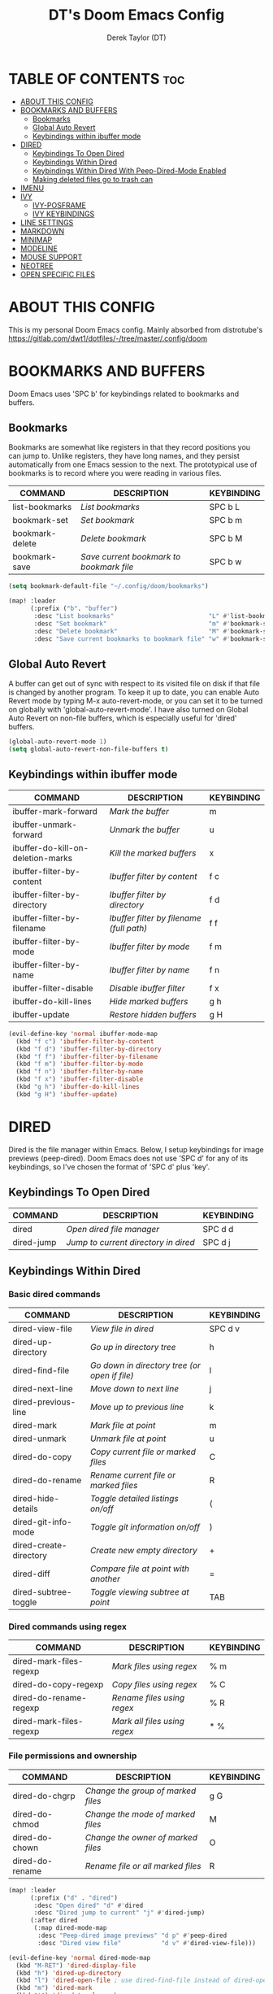#+TITLE: DT's Doom Emacs Config
#+AUTHOR: Derek Taylor (DT)
#+DESCRIPTION: DT's personal Doom Emacs config.
#+STARTUP: showeverything

* TABLE OF CONTENTS :toc:
- [[#about-this-config][ABOUT THIS CONFIG]]
- [[#bookmarks-and-buffers][BOOKMARKS AND BUFFERS]]
  - [[#bookmarks][Bookmarks]]
  - [[#global-auto-revert][Global Auto Revert]]
  - [[#keybindings-within-ibuffer-mode][Keybindings within ibuffer mode]]
- [[#dired][DIRED]]
  - [[#keybindings-to-open-dired][Keybindings To Open Dired]]
  - [[#keybindings-within-dired][Keybindings Within Dired]]
  - [[#keybindings-within-dired-with-peep-dired-mode-enabled][Keybindings Within Dired With Peep-Dired-Mode Enabled]]
  - [[#making-deleted-files-go-to-trash-can][Making deleted files go to trash can]]
- [[#imenu][IMENU]]
- [[#ivy][IVY]]
  - [[#ivy-posframe][IVY-POSFRAME]]
  - [[#ivy-keybindings][IVY KEYBINDINGS]]
- [[#line-settings][LINE SETTINGS]]
- [[#markdown][MARKDOWN]]
- [[#minimap][MINIMAP]]
- [[#modeline][MODELINE]]
- [[#mouse-support][MOUSE SUPPORT]]
- [[#neotree][NEOTREE]]
- [[#open-specific-files][OPEN SPECIFIC FILES]]

* ABOUT THIS CONFIG
This is my personal Doom Emacs config.
 Mainly absorbed from distrotube's https://gitlab.com/dwt1/dotfiles/-/tree/master/.config/doom

* BOOKMARKS AND BUFFERS
Doom Emacs uses 'SPC b' for keybindings related to bookmarks and buffers.

** Bookmarks
Bookmarks are somewhat like registers in that they record positions you can jump to.  Unlike registers, they have long names, and they persist automatically from one Emacs session to the next. The prototypical use of bookmarks is to record where you were reading in various files.

| COMMAND         | DESCRIPTION                            | KEYBINDING |
|-----------------+----------------------------------------+------------|
| list-bookmarks  | /List bookmarks/                         | SPC b L    |
| bookmark-set    | /Set bookmark/                           | SPC b m    |
| bookmark-delete | /Delete bookmark/                        | SPC b M    |
| bookmark-save   | /Save current bookmark to bookmark file/ | SPC b w    |

#+BEGIN_SRC emacs-lisp
(setq bookmark-default-file "~/.config/doom/bookmarks")

(map! :leader
      (:prefix ("b". "buffer")
       :desc "List bookmarks"                          "L" #'list-bookmarks
       :desc "Set bookmark"                            "m" #'bookmark-set
       :desc "Delete bookmark"                         "M" #'bookmark-set
       :desc "Save current bookmarks to bookmark file" "w" #'bookmark-save))
#+END_SRC

** Global Auto Revert
A buffer can get out of sync with respect to its visited file on disk if that file is changed by another program. To keep it up to date, you can enable Auto Revert mode by typing M-x auto-revert-mode, or you can set it to be turned on globally with 'global-auto-revert-mode'.  I have also turned on Global Auto Revert on non-file buffers, which is especially useful for 'dired' buffers.

#+begin_src emacs-lisp
(global-auto-revert-mode 1)
(setq global-auto-revert-non-file-buffers t)
#+end_src

** Keybindings within ibuffer mode
| COMMAND                           | DESCRIPTION                            | KEYBINDING |
|-----------------------------------+----------------------------------------+------------|
| ibuffer-mark-forward              | /Mark the buffer/                        | m          |
| ibuffer-unmark-forward            | /Unmark the buffer/                      | u          |
| ibuffer-do-kill-on-deletion-marks | /Kill the marked buffers/                | x          |
| ibuffer-filter-by-content         | /Ibuffer filter by content/              | f c        |
| ibuffer-filter-by-directory       | /Ibuffer filter by directory/            | f d        |
| ibuffer-filter-by-filename        | /Ibuffer filter by filename (full path)/ | f f        |
| ibuffer-filter-by-mode            | /Ibuffer filter by mode/                 | f m        |
| ibuffer-filter-by-name            | /Ibuffer filter by name/                 | f n        |
| ibuffer-filter-disable            | /Disable ibuffer filter/                 | f x        |
| ibuffer-do-kill-lines             | /Hide marked buffers/                    | g h        |
| ibuffer-update                    | /Restore hidden buffers/                 | g H        |

#+begin_src emacs-lisp
(evil-define-key 'normal ibuffer-mode-map
  (kbd "f c") 'ibuffer-filter-by-content
  (kbd "f d") 'ibuffer-filter-by-directory
  (kbd "f f") 'ibuffer-filter-by-filename
  (kbd "f m") 'ibuffer-filter-by-mode
  (kbd "f n") 'ibuffer-filter-by-name
  (kbd "f x") 'ibuffer-filter-disable
  (kbd "g h") 'ibuffer-do-kill-lines
  (kbd "g H") 'ibuffer-update)
#+end_src

* DIRED
Dired is the file manager within Emacs.  Below, I setup keybindings for image previews (peep-dired).  Doom Emacs does not use 'SPC d' for any of its keybindings, so I've chosen the format of 'SPC d' plus 'key'.

** Keybindings To Open Dired

| COMMAND    | DESCRIPTION                        | KEYBINDING |
|------------+------------------------------------+------------|
| dired      | /Open dired file manager/            | SPC d d    |
| dired-jump | /Jump to current directory in dired/ | SPC d j    |

** Keybindings Within Dired
*** Basic dired commands

| COMMAND                | DESCRIPTION                                 | KEYBINDING |
|------------------------+---------------------------------------------+------------|
| dired-view-file        | /View file in dired/                          | SPC d v    |
| dired-up-directory     | /Go up in directory tree/                     | h          |
| dired-find-file        | /Go down in directory tree (or open if file)/ | l          |
| dired-next-line        | /Move down to next line/                      | j          |
| dired-previous-line    | /Move up to previous line/                    | k          |
| dired-mark             | /Mark file at point/                          | m          |
| dired-unmark           | /Unmark file at point/                        | u          |
| dired-do-copy          | /Copy current file or marked files/           | C          |
| dired-do-rename        | /Rename current file or marked files/         | R          |
| dired-hide-details     | /Toggle detailed listings on/off/             | (          |
| dired-git-info-mode    | /Toggle git information on/off/               | )          |
| dired-create-directory | /Create new empty directory/                  | +          |
| dired-diff             | /Compare file at point with another/          | =          |
| dired-subtree-toggle   | /Toggle viewing subtree at point/             | TAB        |

*** Dired commands using regex

| COMMAND                 | DESCRIPTION                | KEYBINDING |
|-------------------------+----------------------------+------------|
| dired-mark-files-regexp | /Mark files using regex/     | % m        |
| dired-do-copy-regexp    | /Copy files using regex/     | % C        |
| dired-do-rename-regexp  | /Rename files using regex/   | % R        |
| dired-mark-files-regexp | /Mark all files using regex/ | * %        |

*** File permissions and ownership

| COMMAND         | DESCRIPTION                      | KEYBINDING |
|-----------------+----------------------------------+------------|
| dired-do-chgrp  | /Change the group of marked files/ | g G        |
| dired-do-chmod  | /Change the mode of marked files/  | M          |
| dired-do-chown  | /Change the owner of marked files/ | O          |
| dired-do-rename | /Rename file or all marked files/  | R          |

#+begin_src emacs-lisp
(map! :leader
      (:prefix ("d" . "dired")
       :desc "Open dired" "d" #'dired
       :desc "Dired jump to current" "j" #'dired-jump)
      (:after dired
       (:map dired-mode-map
        :desc "Peep-dired image previews" "d p" #'peep-dired
        :desc "Dired view file"           "d v" #'dired-view-file)))

(evil-define-key 'normal dired-mode-map
  (kbd "M-RET") 'dired-display-file
  (kbd "h") 'dired-up-directory
  (kbd "l") 'dired-open-file ; use dired-find-file instead of dired-open.
  (kbd "m") 'dired-mark
  (kbd "t") 'dired-toggle-marks
  (kbd "u") 'dired-unmark
  (kbd "C") 'dired-do-copy
  (kbd "D") 'dired-do-delete
  (kbd "J") 'dired-goto-file
  (kbd "M") 'dired-do-chmod
  (kbd "O") 'dired-do-chown
  (kbd "P") 'dired-do-print
  (kbd "R") 'dired-do-rename
  (kbd "T") 'dired-do-touch
  (kbd "Y") 'dired-copy-filenamecopy-filename-as-kill ; copies filename to kill ring.
  (kbd "Z") 'dired-do-compress
  (kbd "+") 'dired-create-directory
  (kbd "-") 'dired-do-kill-lines
  (kbd "% l") 'dired-downcase
  (kbd "% m") 'dired-mark-files-regexp
  (kbd "% u") 'dired-upcase
  (kbd "* %") 'dired-mark-files-regexp
  (kbd "* .") 'dired-mark-extension
  (kbd "* /") 'dired-mark-directories
  (kbd "; d") 'epa-dired-do-decrypt
  (kbd "; e") 'epa-dired-do-encrypt)
;; Get file icons in dired
;; (add-hook 'dired-mode-hook 'all-the-icons-dired-mode)
;; With dired-open plugin, you can launch external programs for certain extensions
;; For example, I set all .png files to open in 'sxiv' and all .mp4 files to open in 'mpv'
(setq dired-open-extensions '(("gif" . "sxiv")
                              ("jpg" . "sxiv")
                              ("png" . "sxiv")
                              ("mkv" . "mpv")
                              ("mp4" . "mpv")))
#+end_src

** Keybindings Within Dired With Peep-Dired-Mode Enabled
If peep-dired is enabled, you will get image previews as you go up/down with 'j' and 'k'

| COMMAND              | DESCRIPTION                              | KEYBINDING |
|----------------------+------------------------------------------+------------|
| peep-dired           | /Toggle previews within dired/             | SPC d p    |
| peep-dired-next-file | /Move to next file in peep-dired-mode/     | j          |
| peep-dired-prev-file | /Move to previous file in peep-dired-mode/ | k          |

#+BEGIN_SRC emacs-lisp
(evil-define-key 'normal peep-dired-mode-map
  (kbd "j") 'peep-dired-next-file
  (kbd "k") 'peep-dired-prev-file)
(add-hook 'peep-dired-hook 'evil-normalize-keymaps)
#+END_SRC

** Making deleted files go to trash can
#+begin_src emacs-lisp
(setq delete-by-moving-to-trash t
      trash-directory "~/.local/share/Trash/files/")
#+end_src

=NOTE=: For convenience, you may want to create a symlink to 'local/share/Trash' in your home directory:
#+begin_example
cd ~/
ln -s ~/.local/share/Trash .
#+end_example

* IMENU
Imenu produces menus for accessing locations in documents, typically in the current buffer. You can access the locations using an ordinary menu (menu bar or other) or using minibuffer completion, or you can install 'imenu-list' and have the imenu displayed as a vertical split that you can toggle show/hide.

| COMMAND                 | DESCRIPTION                      | KEYBINDING |
|-------------------------+----------------------------------+------------|
| counsel-imenu           | /Menu to jump to places in buffer/ | SPC s i    |
| imenu-list-smart-toggle | /Toggle imenu shown in a sidebar/  | SPC t i    |

#+BEGIN_SRC emacs-lisp
(setq imenu-list-focus-after-activation t)

(map! :leader
      (:prefix ("s" . "Search")
       :desc "Menu to jump to places in buffer" "i" #'counsel-imenu))

(map! :leader
      (:prefix ("t" . "Toggle")
       :desc "Toggle imenu shown in a sidebar" "i" #'imenu-list-smart-toggle))

#+END_SRC

* IVY
Ivy is a generic completion mechanism for Emacs.

** IVY-POSFRAME
Ivy-posframe is an ivy extension, which lets ivy use posframe to show its candidate menu.  Some of the settings below involve:
+ ivy-posframe-display-functions-alist -- sets the display position for specific programs
+ ivy-posframe-height-alist -- sets the height of the list displayed for specific programs

Available functions (positions) for 'ivy-posframe-display-functions-alist'
+ ivy-posframe-display-at-frame-center
+ ivy-posframe-display-at-window-center
+ ivy-posframe-display-at-frame-bottom-left
+ ivy-posframe-display-at-window-bottom-left
+ ivy-posframe-display-at-frame-bottom-window-center
+ ivy-posframe-display-at-point
+ ivy-posframe-display-at-frame-top-center

=NOTE:= If the setting for 'ivy-posframe-display' is set to 'nil' (false), anything that is set to 'ivy-display-function-fallback' will just default to their normal position in Doom Emacs (usually a bottom split).  However, if this is set to 't' (true), then the fallback position will be centered in the window.

#+BEGIN_SRC emacs-lisp
(setq ivy-posframe-display-functions-alist
      '((swiper                     . ivy-posframe-display-at-point)
        (complete-symbol            . ivy-posframe-display-at-point)
        (counsel-M-x                . ivy-display-function-fallback)
        (counsel-esh-history        . ivy-posframe-display-at-window-center)
        (counsel-describe-function  . ivy-display-function-fallback)
        (counsel-describe-variable  . ivy-display-function-fallback)
        (counsel-find-file          . ivy-display-function-fallback)
        (counsel-recentf            . ivy-display-function-fallback)
        (counsel-register           . ivy-posframe-display-at-frame-bottom-window-center)
        (dmenu                      . ivy-posframe-display-at-frame-top-center)
        (nil                        . ivy-posframe-display))
      ivy-posframe-height-alist
      '((swiper . 20)
        (dmenu . 20)
        (t . 10)))
(ivy-posframe-mode 1) ; 1 enables posframe-mode, 0 disables it.
#+END_SRC

** IVY KEYBINDINGS
By default, Doom Emacs does not use 'SPC v', so the format I use for these bindings is 'SPC v' plus 'key'.

#+BEGIN_SRC emacs-lisp
(map! :leader
      (:prefix ("v" . "Ivy")
       :desc "Ivy push view" "v p" #'ivy-push-view
       :desc "Ivy switch view" "v s" #'ivy-switch-view))
#+END_SRC

* LINE SETTINGS
I set comment-line to 'SPC TAB TAB' which is a rather comfortable keybinding for me on my ZSA Moonlander keyboard.  The standard Emacs keybinding for comment-line is 'C-x C-;'.  The other keybindings are for commands that toggle on/off various line-related settings.  Doom Emacs uses 'SPC t' for "toggle" commands, so I choose 'SPC t' plus 'key' for those bindings.

| COMMAND                  | DESCRIPTION                               | KEYBINDING  |
|--------------------------+-------------------------------------------+-------------|
| comment-line             | /Comment or uncomment lines/                | SPC TAB TAB |
| hl-line-mode             | /Toggle line highlighting in current frame/ | SPC t h     |
| global-hl-line-mode      | /Toggle line highlighting globally/         | SPC t H     |
| doom/toggle-line-numbers | /Toggle line numbers/                       | SPC t l     |
| toggle-truncate-lines    | /Toggle truncate lines/                     | SPC t t     |

#+BEGIN_SRC emacs-lisp
(setq display-line-numbers-type t)
(map! :leader
      :desc "Comment or uncomment lines"      "TAB TAB" #'comment-line
      (:prefix ("t" . "toggle")
       :desc "Toggle line numbers"            "l" #'doom/toggle-line-numbers
       :desc "Toggle line highlight in frame" "h" #'hl-line-mode
       :desc "Toggle line highlight globally" "H" #'global-hl-line-mode
       :desc "Toggle truncate lines"          "t" #'toggle-truncate-lines))
#+END_SRC

* MARKDOWN

#+begin_src emacs-lisp
(custom-set-faces
 '(markdown-header-face ((t (:inherit font-lock-function-name-face :weight bold :family "variable-pitch"))))
 '(markdown-header-face-1 ((t (:inherit markdown-header-face :height 1.7))))
 '(markdown-header-face-2 ((t (:inherit markdown-header-face :height 1.6))))
 '(markdown-header-face-3 ((t (:inherit markdown-header-face :height 1.5))))
 '(markdown-header-face-4 ((t (:inherit markdown-header-face :height 1.4))))
 '(markdown-header-face-5 ((t (:inherit markdown-header-face :height 1.3))))
 '(markdown-header-face-6 ((t (:inherit markdown-header-face :height 1.2)))))

#+end_src

#+RESULTS:



* MINIMAP
A minimap sidebar displaying a smaller version of the current buffer on either the left or right side. It highlights the currently shown region and updates its position automatically.  Be aware that this minimap program does not work in Org documents.  This is not unusual though because I have tried several minimap programs and none of them can handle Org.

| COMMAND      | DESCRIPTION                               | KEYBINDING |
|--------------+-------------------------------------------+------------|
| minimap-mode | /Toggle minimap-mode/                       | SPC t m    |

#+begin_src emacs-lisp
(setq minimap-window-location 'right)
(map! :leader
      (:prefix ("t" . "toggle")
       :desc "Toggle minimap-mode" "m" #'minimap-mode))
#+end_src

#+RESULTS:
: minimap-mode



* MODELINE
The modeline is the bottom status bar that appears in Emacs windows.  For more information on what is available to configure in the Doom modeline, check out:
https://github.com/seagle0128/doom-modeline

#+begin_src emacs-lisp
(set-face-attribute 'mode-line nil :font "Ubuntu Mono-13")
(setq doom-modeline-height 30     ;; sets modeline height
      doom-modeline-bar-width 5   ;; sets right bar width
      doom-modeline-persp-name t  ;; adds perspective name to modeline
      doom-modeline-persp-icon t) ;; adds folder icon next to persp name
#+end_src



* MOUSE SUPPORT
Adding mouse support in the terminal version of Emacs.

#+begin_src emacs-lisp
(xterm-mouse-mode 1)
#+end_src

* NEOTREE
Neotree is a file tree viewer.  When you open neotree, it jumps to the current file thanks to neo-smart-open.  The neo-window-fixed-size setting makes the neotree width be adjustable.  Doom Emacs had no keybindings set for neotree.  Since Doom Emacs uses 'SPC t' for 'toggle' keybindings, I used 'SPC t n' for toggle-neotree.

| COMMAND        | DESCRIPTION               | KEYBINDING |
|----------------+---------------------------+------------|
| neotree-toggle | /Toggle neotree/            | SPC t n    |
| neotree- dir   | /Open directory in neotree/ | SPC d n    |

#+BEGIN_SRC emacs-lisp
(after! neotree
  (setq neo-smart-open t
        neo-window-fixed-size nil))
(after! doom-themes
  (setq doom-neotree-enable-variable-pitch t))
(map! :leader
      :desc "Toggle neotree file viewer" "t n" #'neotree-toggle
      :desc "Open directory in neotree"  "d n" #'neotree-dir)
#+END_SRC

* OPEN SPECIFIC FILES
Keybindings to open files that I work with all the time using the find-file command, which is the interactive file search that opens with 'C-x C-f' in GNU Emacs or 'SPC f f' in Doom Emacs.  These keybindings use find-file non-interactively since we specify exactly what file to open.  The format I use for these bindings is 'SPC =' plus 'key' since Doom Emacs does not use 'SPC ='.

=NOTE=: Doom Emacs already has a function 'doom/open-private-config' set to the keybinding 'SPC f p'.  This allows you to open any file in your HOME/.config/doom directory, so the following keybindings that I created are not really necessary, but I created this section as an example of how to to create bindings that open specific files on your system.

| PATH TO FILE                  | DESCRIPTION                 | KEYBINDING |
|-------------------------------+-----------------------------+------------|
| ~/.config/doom/start.org      | /Edit start.org (start page)/ | SPC = =    |
| ~/nc/Org/agenda.org           | /Edit agenda file/            | SPC = a    |
| ~/.config/doom/config.org     | /Edit doom config.org/        | SPC = c    |
| ~/.config/doom/init.el        | /Edit doom init.el/           | SPC = i    |
| ~/.config/doom/packages.el    | /Edit doom packages.el/       | SPC = p    |
| ~/.config/doom/eshell/aliases | /Edit eshell aliases/         | SPC = e a  |
| ~/.config/doom/eshell/profile | /Edit eshell profile/         | SPC = e p  |

#+BEGIN_SRC emacs-lisp
(map! :leader
      (:prefix ("=" . "open file")
       :desc "Edit agenda file"      "=" #'(lambda () (interactive) (find-file "~/.config/doom/start.org"))
       ;; :desc "Edit agenda file"      "a" #'(lambda () (interactive) (find-file "~/nc/Org/agenda.org"))
       :desc "Edit doom config.org"  "c" #'(lambda () (interactive) (find-file "~/.config/doom/config.org"))
       :desc "Edit doom init.el"     "i" #'(lambda () (interactive) (find-file "~/.config/doom/init.el"))
       :desc "Edit doom packages.el" "p" #'(lambda () (interactive) (find-file "~/.config/doom/packages.el"))))
(map! :leader
      (:prefix ("= e" . "open eshell files")
       :desc "Edit eshell aliases"   "a" #'(lambda () (interactive) (find-file "~/.config/doom/eshell/aliases"))
       :desc "Edit eshell profile"   "p" #'(lambda () (interactive) (find-file "~/.config/doom/eshell/profile"))))
#+END_SRC

 Note: commented out agenda.org
